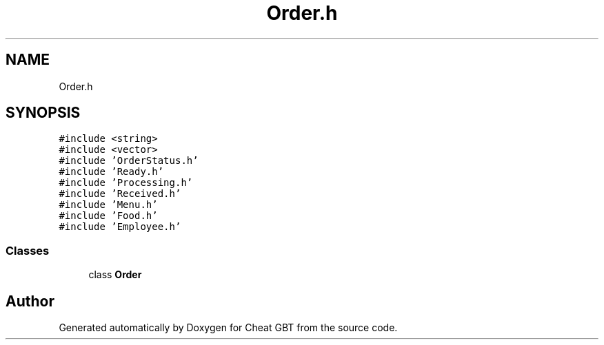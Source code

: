 .TH "Order.h" 3 "Cheat GBT" \" -*- nroff -*-
.ad l
.nh
.SH NAME
Order.h
.SH SYNOPSIS
.br
.PP
\fC#include <string>\fP
.br
\fC#include <vector>\fP
.br
\fC#include 'OrderStatus\&.h'\fP
.br
\fC#include 'Ready\&.h'\fP
.br
\fC#include 'Processing\&.h'\fP
.br
\fC#include 'Received\&.h'\fP
.br
\fC#include 'Menu\&.h'\fP
.br
\fC#include 'Food\&.h'\fP
.br
\fC#include 'Employee\&.h'\fP
.br

.SS "Classes"

.in +1c
.ti -1c
.RI "class \fBOrder\fP"
.br
.in -1c
.SH "Author"
.PP 
Generated automatically by Doxygen for Cheat GBT from the source code\&.
